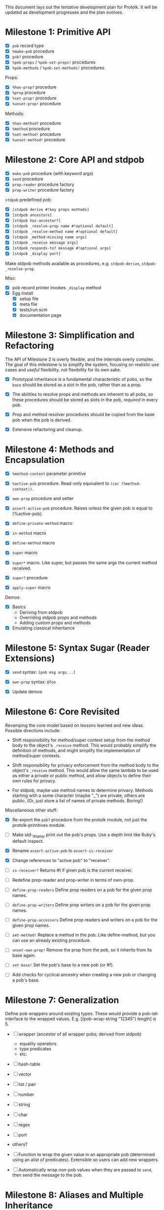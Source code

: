 This document lays out the tentative development plan for Protolk.
It will be updated as development progresses and the plan evolves.


* Milestone 1: Primitive API

- [X] =pob= record type
- [X] =%make-pob= procedure
- [X] =pob?= procedure
- [X] =%pob-props= / =%pob-set-props!= procedures
- [X] =%pob-methods= / =%pob-set-methods!= procedures

Props:
- [X] =%has-prop?= procedure
- [X] =%prop= procedure
- [X] =%set-prop!= procedure
- [X] =%unset-prop!= procedure

Methods:
- [X] =%has-method?= procedure
- [X] =%method= procedure
- [X] =%set-method!= procedure
- [X] =%unset-method!= procedure

* Milestone 2: Core API and stdpob

- [X] =make-pob= procedure (with keyword args)
- [X] =send= procedure
- [X] =prop-reader= procedure factory
- [X] =prop-writer= procedure factory

=stdpob= predefined pob:
- [X] =[stdpob derive #!key props methods]=
- [X] =[stdpob ancestors]=
- [X] =[stdpob has-ancestor?]=
- [X] =[stdpob _resolve-prop name #!optional default]=
- [X] =[stdpob _resolve-method name #!optional default]=
- [X] =[stdpob _method-missing name args]=
- [X] =[stdpob _receive message args]=
- [X] =[stdpob responds-to? message #!optional args]=
- [X] =[stdpob _display port]=

Make stdpob methods available as procedures, e.g. =stdpob-derive=,
=stdpob-_resolve-prop=.

Misc:
- [X] pob record printer invokes =_display= method
- [X] Egg install
  - [X] setup file
  - [X] meta file
  - [X] tests/run.scm
  - [X] documentation page

* Milestone 3: Simplification and Refactoring

The API of Milestone 2 is overly flexible, and the internals overly
complex. The goal of this milestone is to simplify the system,
focusing on realistic use cases and /useful/ flexibility, not
flexibility for its own sake.

- [X] Prototypal inheritance is a fundamental characteristic of pobs,
  so the =base= should be stored as a slot in the pob, rather than as
  a prop.

- [X] The abilities to resolve props and methods are inherent to all
  pobs, so these procedures should be stored as slots in the pob,
  /required/ in every pob.

- [X] Prop and method resolver procedures should be copied from the
  base pob when the pob is derived.

- [X] Extensive refactoring and cleanup.

* Milestone 4: Methods and Encapsulation

- [X] =%method-context= parameter primitive
- [X] =%active-pob= procedure.
  Read-only equivalent to =(car (%method-context))=.
- [X] =own-prop= procedure and setter

- [X] =assert-active-pob= procedure.
  Raises unless the given pob is equal to (%active-pob).
- [X] =define-private-method= macro

- [X] =in-method= macro
- [X] =define-method= macro

- [X] =super= macro
- [X] =super*= macro.
  Like super, but passes the same args the current method received.
- [X] =super?= procedure
- [X] =apply-super= macro

Demos:
- [X] Basics
  - Deriving from stdpob
  - Overriding stdpob props and methods
  - Adding custom props and methods
- [X] Emulating classical inheritance

* Milestone 5: Syntax Sugar (Reader Extensions)

- [X] =send= syntax: =[pob msg args...]=
- [X] =own-prop= syntax: =@foo=

- [X] Update demos

* Milestone 6: Core Revisited

Revamping the core model based on lessons learned and new
ideas. Possible directions include:

- Shift responsibility for method/super context setup from the method
  body to the object's =_receive= method. This would probably simplify
  the definition of methods, and might simplify the implementation of
  method/super contexts.

- Shift responsibility for privacy enforcement from the method body to
  the object's =_receive= method. This would allow the same lambda to
  be used as either a private or public method, and allow objects to
  define their own rules for privacy.

- For stdpob, maybe use method names to determine privacy. Methods
  starting with a some character (maybe "_") are private, others are
  public. (Or, just store a list of names of private methods. Boring!)

Miscellaneous other stuff:

- [X] Re-export the =pob?= procedure from the protolk module, not just
  the protolk-primitives module.

- [ ] Make std-_display print out the pob's props. Use a depth limit
  like Ruby's default inspect.

- [X] Rename =assert-active-pob= to =assert-is-receiver=
- [X] Change references to "active pob" to "receiver".
- [ ] =is-receiver?=
  Returns #t if given pob is the current receiver.

- [ ] Redefine prop-reader and prop-writer in terms of own-prop.
- [ ] =define-prop-readers=
  Define prop readers on a pob for the given prop names.
- [ ] =define-prop-writers=
  Define prop writers on a pob for the given prop names.
- [ ] =define-prop-accessors=
  Define prop readers and writers on a pob for the given prop names.

- [ ] =set-method!=
  Replace a method in the pob. Like define-method, but you can use
  an already existing procedure.
- [ ] =unset-own-prop!=
  Remove the prop from the pob, so it inherits from its base again.

- [ ] =set-base!=
  Set the pob's base to a new pob (or #f).
- [ ] Add checks for cyclical ancestry when creating a new pob or
  changing a pob's base.

* Milestone 7: Generalization

Define pob wrappers around existing types. These would provide a
pob-ish interface to the wrapped values.
E.g. [(pob-wrap-string "12345") length] is 5.

- [ ] wrapper (ancestor of all wrapper pobs; derived from stdpob)
  - equality operators
  - type predicates
  - etc.
- [ ] hash-table
- [ ] vector
- [ ] list / pair
- [ ] number
- [ ] string
- [ ] char
- [ ] regex
- [ ] port
- others?

- [ ] Function to wrap the given value in an appropriate pob
  (determined using an alist of predicates). Extensible so users can
  add new wrappers.
- [ ] Automatically wrap non-pob values when they are passed to
  =send=, then send the message to the pob.

* Milestone 8: Aliases and Multiple Inheritance

- [ ] Update =std-method-resolver= to support method aliases. If the
  value of a method is a symbol (instead of a procedure), begin
  resolving the indicated method instead, beginning at the pob where
  the alias was found. (But, the error from method-missing should
  still indicate the originally requested method name.)
- [ ] =define-alias= procedure

- [ ] Multiple inheritance (multiple bases). Use a precedence list to
  determine inheritance and "super" calls.

* Milestone 9: Optimization

- [ ] Make primitive prop and method lookups work with hash-tables (or
  some other efficient data structure) as well as alists, for
  efficiency when a pob has a large number of props or methods. (Test
  that this would actually be more efficient.)
- [ ] Ability to automatically convert pob prop and method alists into
  hash tables (or whatever) when they reach a certain size.

- [ ] Cache lookups of inherited methods. Invalidate cache when
  ancestor changes.


#+STARTUP: showall
#+TODO: IN-PROGRESS | DONE
